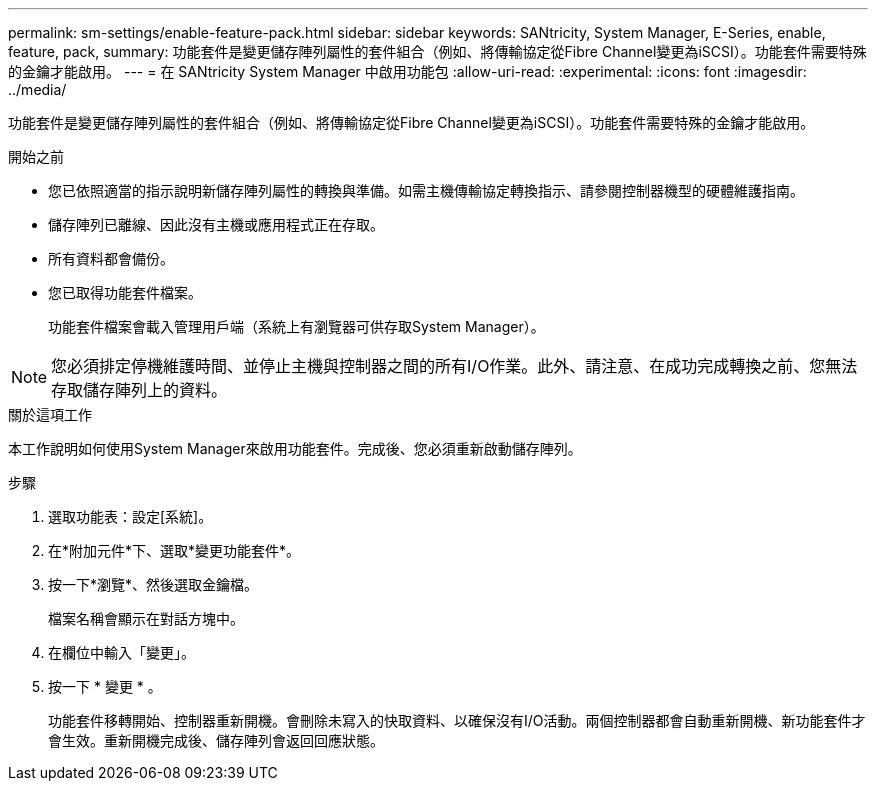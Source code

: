 ---
permalink: sm-settings/enable-feature-pack.html 
sidebar: sidebar 
keywords: SANtricity, System Manager, E-Series, enable, feature, pack, 
summary: 功能套件是變更儲存陣列屬性的套件組合（例如、將傳輸協定從Fibre Channel變更為iSCSI）。功能套件需要特殊的金鑰才能啟用。 
---
= 在 SANtricity System Manager 中啟用功能包
:allow-uri-read: 
:experimental: 
:icons: font
:imagesdir: ../media/


[role="lead"]
功能套件是變更儲存陣列屬性的套件組合（例如、將傳輸協定從Fibre Channel變更為iSCSI）。功能套件需要特殊的金鑰才能啟用。

.開始之前
* 您已依照適當的指示說明新儲存陣列屬性的轉換與準備。如需主機傳輸協定轉換指示、請參閱控制器機型的硬體維護指南。
* 儲存陣列已離線、因此沒有主機或應用程式正在存取。
* 所有資料都會備份。
* 您已取得功能套件檔案。
+
功能套件檔案會載入管理用戶端（系統上有瀏覽器可供存取System Manager）。



[NOTE]
====
您必須排定停機維護時間、並停止主機與控制器之間的所有I/O作業。此外、請注意、在成功完成轉換之前、您無法存取儲存陣列上的資料。

====
.關於這項工作
本工作說明如何使用System Manager來啟用功能套件。完成後、您必須重新啟動儲存陣列。

.步驟
. 選取功能表：設定[系統]。
. 在*附加元件*下、選取*變更功能套件*。
. 按一下*瀏覽*、然後選取金鑰檔。
+
檔案名稱會顯示在對話方塊中。

. 在欄位中輸入「變更」。
. 按一下 * 變更 * 。
+
功能套件移轉開始、控制器重新開機。會刪除未寫入的快取資料、以確保沒有I/O活動。兩個控制器都會自動重新開機、新功能套件才會生效。重新開機完成後、儲存陣列會返回回應狀態。


